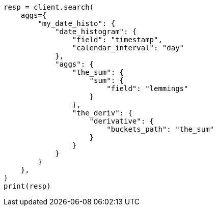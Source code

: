 // This file is autogenerated, DO NOT EDIT
// aggregations/pipeline.asciidoc:62

[source, python]
----
resp = client.search(
    aggs={
        "my_date_histo": {
            "date_histogram": {
                "field": "timestamp",
                "calendar_interval": "day"
            },
            "aggs": {
                "the_sum": {
                    "sum": {
                        "field": "lemmings"
                    }
                },
                "the_deriv": {
                    "derivative": {
                        "buckets_path": "the_sum"
                    }
                }
            }
        }
    },
)
print(resp)
----
